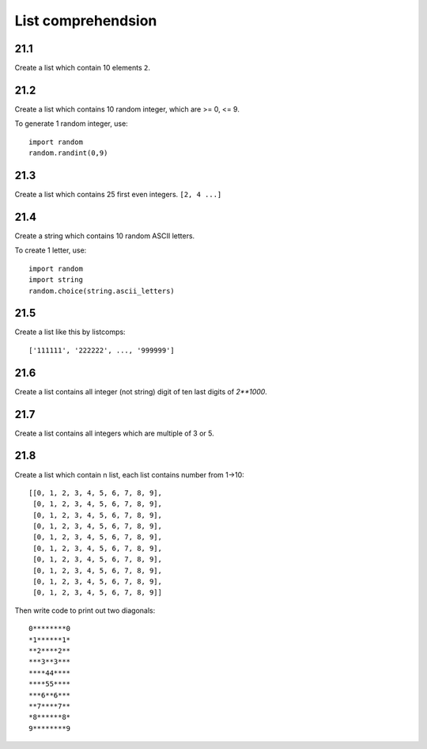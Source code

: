 List comprehendsion
===================

21.1
----

Create a list which contain 10 elements ``2``.

21.2
----

Create a list which contains 10 random integer, which are >= 0, <= 9.

To generate 1 random integer, use::

  import random
  random.randint(0,9)

21.3
----

Create a list which contains 25 first even integers. ``[2, 4 ...]``

21.4
----

Create a string which contains 10 random ASCII letters.

To create 1 letter, use::

  import random
  import string
  random.choice(string.ascii_letters)

21.5
----

Create a list like this by listcomps::

  ['111111', '222222', ..., '999999']


21.6
----

Create a list contains all integer (not string) digit
of ten last digits of `2**1000`.

21.7
----

Create a list contains all integers which are multiple of 3 or 5.

21.8
----

Create a list which contain n list, each list contains number from 1->10::

  [[0, 1, 2, 3, 4, 5, 6, 7, 8, 9],
   [0, 1, 2, 3, 4, 5, 6, 7, 8, 9],
   [0, 1, 2, 3, 4, 5, 6, 7, 8, 9],
   [0, 1, 2, 3, 4, 5, 6, 7, 8, 9],
   [0, 1, 2, 3, 4, 5, 6, 7, 8, 9],
   [0, 1, 2, 3, 4, 5, 6, 7, 8, 9],
   [0, 1, 2, 3, 4, 5, 6, 7, 8, 9],
   [0, 1, 2, 3, 4, 5, 6, 7, 8, 9],
   [0, 1, 2, 3, 4, 5, 6, 7, 8, 9],
   [0, 1, 2, 3, 4, 5, 6, 7, 8, 9]]

Then write code to print out two diagonals::

  0********0
  *1******1*
  **2****2**
  ***3**3***
  ****44****
  ****55****
  ***6**6***
  **7****7**
  *8******8*
  9********9
